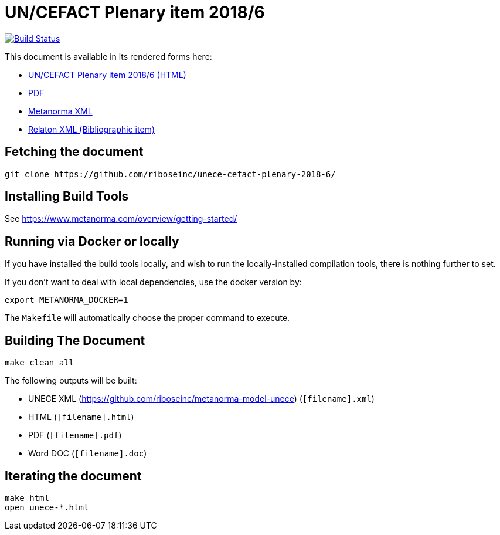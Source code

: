 :repo-name: unece-cefact-plenary-2018-6

= UN/CEFACT Plenary item 2018/6

image:https://travis-ci.com/riboseinc/unece-cefact-plenary-2018-6.svg?branch=master["Build Status", link="https://travis-ci.com/riboseinc/unece-cefact-plenary-2018-6"]

This document is available in its rendered forms here:

* https://riboseinc.github.io/unece-cefact-plenary-2018-6/[UN/CEFACT Plenary item 2018/6 (HTML)]
* https://riboseinc.github.io/unece-cefact-plenary-2018-6/unece-cefact-plenary-2018-6.pdf[PDF]
* https://riboseinc.github.io/unece-cefact-plenary-2018-6/unece-cefact-plenary-2018-6.xml[Metanorma XML]
* https://riboseinc.github.io/unece-cefact-plenary-2018-6/unece-cefact-plenary-2018-6.rxl[Relaton XML (Bibliographic item)]


== Fetching the document

[source,sh]
----
git clone https://github.com/riboseinc/unece-cefact-plenary-2018-6/
----

== Installing Build Tools

See https://www.metanorma.com/overview/getting-started/


== Running via Docker or locally

If you have installed the build tools locally, and wish to run the
locally-installed compilation tools, there is nothing further to set.

If you don't want to deal with local dependencies, use the docker
version by:

[source,sh]
----
export METANORMA_DOCKER=1
----

The `Makefile` will automatically choose the proper command to
execute.


== Building The Document

[source,sh]
----
make clean all
----

The following outputs will be built:

* UNECE XML (https://github.com/riboseinc/metanorma-model-unece) (`[filename].xml`)
* HTML (`[filename].html`)
* PDF (`[filename].pdf`)
* Word DOC (`[filename].doc`)


== Iterating the document

[source,sh]
----
make html
open unece-*.html
----

